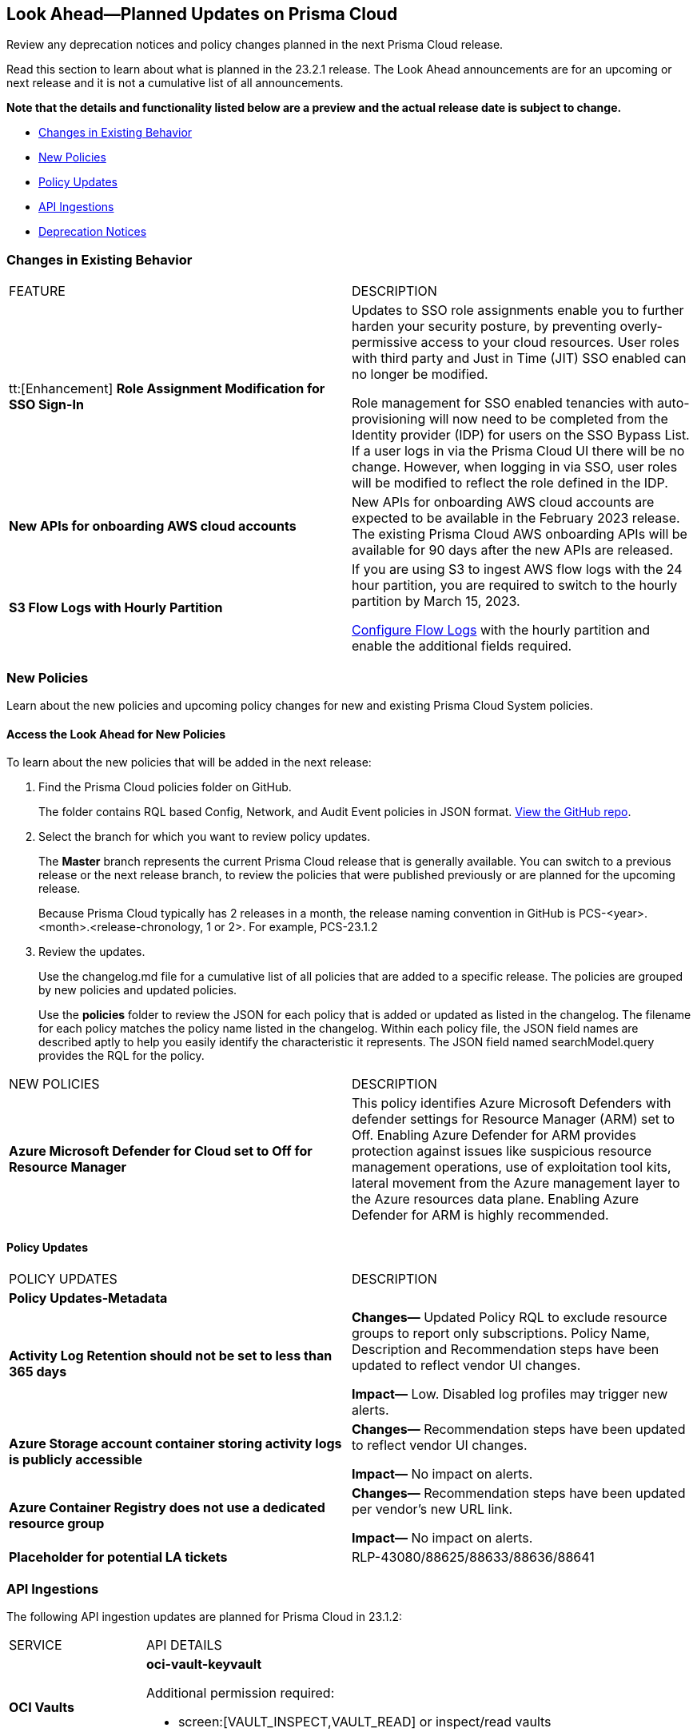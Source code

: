 [#ida01a4ab4-6a2c-429d-95be-86d8ac88a7b4]
== Look Ahead—Planned Updates on Prisma Cloud

Review any deprecation notices and policy changes planned in the next Prisma Cloud release.

Read this section to learn about what is planned in the 23.2.1 release. The Look Ahead announcements are for an upcoming or next release and it is not a cumulative list of all announcements.

*Note that the details and functionality listed below are a preview and the actual release date is subject to change.*

* <<changes-in-existing-behavior>>
* <<new-policies>>
* <<policy-updates>>
* <<api-ingestions>>
* <<deprecation-notices>>


[#changes-in-existing-behavior]
=== Changes in Existing Behavior

[cols="50%a,50%a"]
|===
|FEATURE
|DESCRIPTION


|tt:[Enhancement] *Role Assignment Modification for SSO Sign-In*
//RLP-79486

|Updates to SSO role assignments enable you to further harden your security posture, by preventing overly-permissive access to your cloud resources. User roles with third party and Just in Time (JIT) SSO enabled can no longer be modified.  

Role management for SSO enabled tenancies with auto-provisioning will now need to be completed from the Identity provider (IDP) for users on the SSO Bypass List. If a user logs in via the Prisma Cloud UI there will be no change. However, when logging in via SSO, user roles will be modified to reflect the role defined in the IDP. 


|*New APIs for onboarding AWS cloud accounts*
//RLP-60053

|New APIs for onboarding AWS cloud accounts are expected to be available in the February 2023 release. The existing Prisma Cloud AWS onboarding APIs will be available for 90 days after the new APIs are released.

|*S3 Flow Logs with Hourly Partition*
//RLP-76433
|If you are using S3 to ingest AWS flow logs with the 24 hour partition, you are required to switch to the hourly partition by March 15, 2023.

https://docs.paloaltonetworks.com/prisma/prisma-cloud/prisma-cloud-admin/connect-your-cloud-platform-to-prisma-cloud/onboard-your-aws-account/enable-flow-logs-for-amazon-s3[Configure Flow Logs] with the hourly partition and enable the additional fields required.

|===


[#new-policies]
=== New Policies

Learn about the new policies and upcoming policy changes for new and existing Prisma Cloud System policies.

==== Access the Look Ahead for New Policies

To learn about the new policies that will be added in the next release:


. Find the Prisma Cloud policies folder on GitHub.
+
The folder contains RQL based Config, Network, and Audit Event policies in JSON format. https://github.com/PaloAltoNetworks/prisma-cloud-policies[View the GitHub repo].

. Select the branch for which you want to review policy updates.
+
The *Master* branch represents the current Prisma Cloud release that is generally available. You can switch to a previous release or the next release branch, to review the policies that were published previously or are planned for the upcoming release.
+
Because Prisma Cloud typically has 2 releases in a month, the release naming convention in GitHub is PCS-<year>.<month>.<release-chronology, 1 or 2>. For example, PCS-23.1.2

. Review the updates.
+
Use the changelog.md file for a cumulative list of all policies that are added to a specific release. The policies are grouped by new policies and updated policies.
+
Use the *policies* folder to review the JSON for each policy that is added or updated as listed in the changelog. The filename for each policy matches the policy name listed in the changelog. Within each policy file, the JSON field names are described aptly to help you easily identify the characteristic it represents. The JSON field named searchModel.query provides the RQL for the policy.


[cols="50%a,50%a"]
|===
|NEW POLICIES
|DESCRIPTION

|*Azure Microsoft Defender for Cloud set to Off for Resource Manager*

//RLP-76226

|This policy identifies Azure Microsoft Defenders with defender settings for Resource Manager (ARM) set to Off. Enabling Azure Defender for ARM provides protection against issues like suspicious resource management operations, use of exploitation tool kits, lateral movement from the Azure management layer to the Azure resources data plane. Enabling Azure Defender for ARM is highly recommended.

|===


[#policy-updates]
==== Policy Updates

[cols="50%a,50%a"]
|===
|POLICY UPDATES
|DESCRIPTION

2+|*Policy Updates-Metadata*

|*Activity Log Retention should not be set to less than 365 days*
//RLP-87612

|*Changes—* Updated Policy RQL to exclude resource groups to report only subscriptions. Policy Name, Description and Recommendation steps have been updated to reflect vendor UI changes.

*Impact—* Low. Disabled log profiles may trigger new alerts.

|*Azure Storage account container storing activity logs is publicly accessible*
//RLP-88158

|*Changes—* Recommendation steps have been updated to reflect vendor UI changes.

*Impact—* No impact on alerts.

|*Azure Container Registry does not use a dedicated resource group*
//RLP-89517

|*Changes—* Recommendation steps have been updated per vendor's new URL link.

*Impact—* No impact on alerts.

|*Placeholder for potential LA tickets*

|RLP-43080/88625/88633/88636/88641	

|===


[#api-ingestions]
=== API Ingestions

The following API ingestion updates are planned for Prisma Cloud in 23.1.2:

[cols="50%a,50%a"]
|===
|SERVICE
|API DETAILS

|*OCI Vaults*

//RLP-88639
|*oci-vault-keyvault*

Additional permission required:

* screen:[VAULT_INSPECT,VAULT_READ] or inspect/read vaults

Permissions not included with existing roles.

|*OCI Scanning*

//RLP-88637
|*oci-scanning-host-scantarget*

Additional permission required:

* screen:[VSS_HOSTSCANTARGET_INSPECT,VSS_HOSTSCANTARGET_READ] or inspect/read host scan targets

Permissions not included with existing roles.

|*OCI Scanning*

//RLP-88634
|*oci-scanning-host-scanrecipe*

Additional permission required:

* screen:[VSS_HOSTSCANRECIPE_INSPECT,VSS_HOSTSCANRECIPE_READ] or inspect/read host scan recipes

Permissions not included with existing roles.

|*OCI NoSQL Database*

//RLP-88631
|*oci-nosql-database-table*

Additional permission required:

* screen:[NOSQL_TABLE_INSPECT,NOSQL_TABLE_READ] or inspect/read no sql tables

Permissions not included with existing roles.

[NOTE]
====
Mandatory for Ingestion APIs
====

|*OCI Data Safe*

//RLP-88626
|*oci-data-safe-private-endpoint*

Additional permission required:

* screen:[DATA_SAFE_PRIVATE_ENDPOINT_INSPECT,DATA_SAFE_PRIVATE_ENDPOINT_READ] or inspect/read data safe private endpoints

Permissions not included with existing roles.

|*OCI Data Safe*

//RLP-88623
|*oci-data-safe-target-database*

Additional permission required:

* screen:[DATA_SAFE_TARGET_DATABASE_READ,DATA_SAFE_TARGET_DATABASE_INSPECT] or inspect/read target database

Permissions not included with existing roles.

|*OCI IAM*

//RLP-88620
|*oci-iam-dynamic-group*

Additional permission required:

* screen:[DYNAMIC_GROUP_INSPECT] or inspect dynamic groups 

Permissions not included with existing roles.

[NOTE]
====
Mandatory for Ingestion APIs
====

|*OCI Certificate*

//RLP-88618
|*oci-certificate-certificates*

Additional permission required:

* screen:[CERTIFICATE_INSPECT,CERTIFICATE_READ] or inspect/read lead certificates 

Permissions not included with existing roles.

[NOTE]
====
Mandatory for Ingestion APIs
====

|*OCI Cloud Guard*

//RLP-74449
|*oci-cloudguard-security-zone*

Additional permission required:

* screen:[SECURITY_ZONE_INSPECT, SECURITY_ZONE_READ] or inspect/read security zone

Permissions not included with existing roles.

|*OCI Cloud Guard*

//RLP-63498
|*oci-cloudguard-security-recipe*

Additional permission required:

* screen:[SECURITY_RECIPE_INSPECT, SECURITY_RECIPE_READ] or inspect/read security recipe

Permissions not included with existing roles.

[NOTE]
====
Mandatory for Ingestion APIs
====


|===

[#deprecation-notices]
=== Deprecation Notices

[cols="50%a,50%a"]
|===
2+|Deprecation Notice


|tt:[Prisma Cloud CSPM REST API for Licensing APIs]
+++<draft-comment>RLP-75002</draft-comment>+++
|The following APIs are planned for deprecation at the end of February 2023:

*  userinput:[POST /license/api/v1/usage] 
*  userinput:[POST /license/api/v1/usage/time_series] 

*Replacement APIs* Use the following new API endpoints:

*  userinput:[Usage Count By Cloud Type V2] - https://prisma.pan.dev/api/cloud/cspm/licensing#operation/license-usage-count-by-cloud-paginated[POST /license/api/v2/usage]
*  userinput:[Resource Usage Over Time V2] - https://prisma.pan.dev/api/cloud/cspm/licensing-v2#operation/license-usage-graph[POST /license/api/v2/time_series] 


|tt:[Prisma Cloud CSPM REST API for Alerts]
|Some Alert API request parameters and response object properties are now deprecated.

Query parameter varname:[risk.grade] is deprecated for the following requests:

*  userinput:[GET /alert] 
*  userinput:[GET /v2/alert] 
*  userinput:[GET /alert/policy] 

Request body parameter varname:[risk.grade] is deprecated for the following requests:

*  userinput:[POST /alert] 
*  userinput:[POST /v2/alert] 
*  userinput:[POST /alert/policy] 

Response object property varname:[riskDetail]is deprecated for the following requests:

*  userinput:[GET /alert] 
*  userinput:[POST /alert] 
*  userinput:[GET /alert/policy] 
*  userinput:[POST /alert/policy] 
*  userinput:[GET /alert/{id}] 
*  userinput:[GET /v2/alert] 
*  userinput:[POST /v2/alert] 

Response object property varname:[risk.grade.options] is deprecated for the following request:

* userinput:[GET /filter/alert/suggest]

|===
